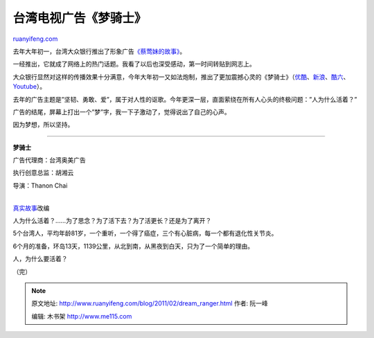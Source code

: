 .. _201102_dream_ranger:

台湾电视广告《梦骑士》
=========================================

`ruanyifeng.com <http://www.ruanyifeng.com/blog/2011/02/dream_ranger.html>`__

去年大年初一，台湾大众银行推出了形象广告\ `《蔡莺妹的故事》 <http://www.ruanyifeng.com/blog/2010/02/a_taiwan_ad.html>`__\ 。

一经推出，它就成了网络上的热门话题。我看了以后也深受感动，第一时间转贴到网志上。

大众银行显然对这样的传播效果十分满意，今年大年初一又如法炮制，推出了更加震撼心灵的《梦骑士》（\ `优酷 <http://v.youku.com/v_show/id_XMjQxMTUwNTI0.html>`__\ 、\ `新浪 <http://video.sina.com.cn/v/b/45926920-1723748867.html>`__\ 、\ `酷六 <http://v.ku6.com/show/b3lDU0FMbWsSw5dR.html>`__\ 、\ `Youtube <http://www.youtube.com/watch?v=VCwhIOzQ-_0>`__\ ）。

去年的广告主题是”坚韧、勇敢、爱”，属于对人性的讴歌。今年更深一层，直面萦绕在所有人心头的终极问题：”人为什么活着？”

广告的结尾，屏幕上打出一个”梦”字，我一下子激动了，觉得说出了自己的心声。

因为梦想，所以坚持。


=====================================

**梦骑士**

广告代理商：台湾奥美广告

执行创意总监：胡湘云

导演：Thanon Chai

| 
| `真实故事 <http://tw.news.yahoo.com/article/url/d/a/071125/8/otmj.html>`__\ 改编

人为什么活着？……为了思念？为了活下去？为了活更长？还是为了离开？

5个台湾人，平均年龄81岁，一个重听，一个得了癌症，三个有心脏病，每一个都有退化性关节炎。

6个月的准备，环岛13天，1139公里，从北到南，从黑夜到白天，只为了一个简单的理由。

人，为什么要活着？

| （完）

.. note::
    原文地址: http://www.ruanyifeng.com/blog/2011/02/dream_ranger.html 
    作者: 阮一峰 

    编辑: 木书架 http://www.me115.com